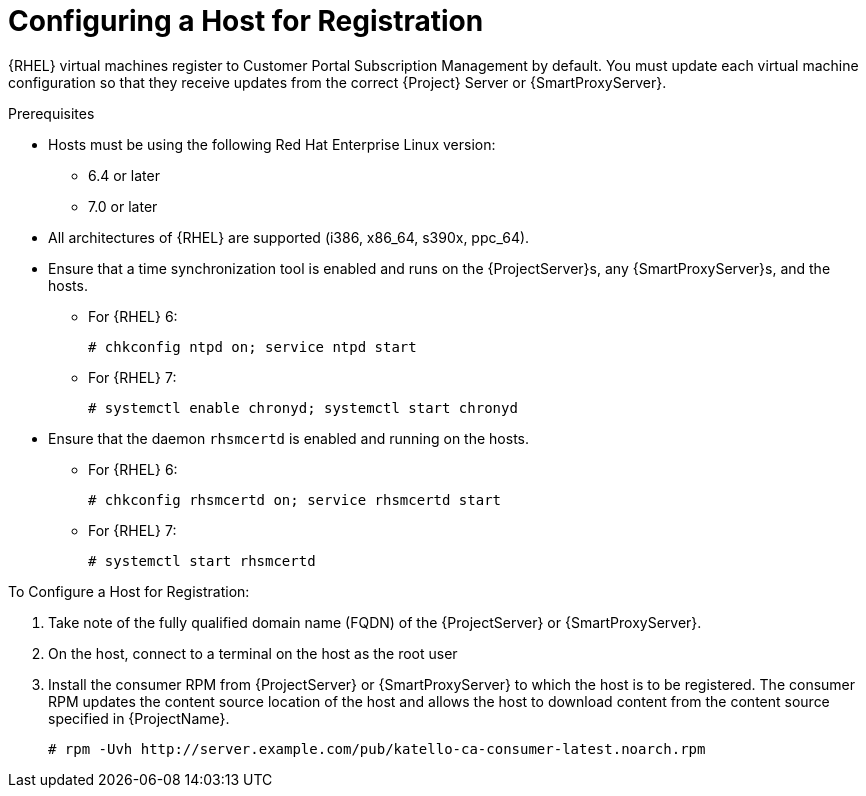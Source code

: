 [id="Configuring_a_Host_for_Registration_{context}"]
= Configuring a Host for Registration

{RHEL} virtual machines register to Customer Portal Subscription Management by default.
You must update each virtual machine configuration so that they receive updates from the correct {Project} Server or {SmartProxyServer}.

.Prerequisites
* Hosts must be using the following Red Hat Enterprise Linux version:
** 6.4 or later
** 7.0 or later
* All architectures of {RHEL} are supported (i386, x86_64, s390x, ppc_64).
* Ensure that a time synchronization tool is enabled and runs on the {ProjectServer}s, any {SmartProxyServer}s, and the hosts.
** For {RHEL} 6:
+
----
# chkconfig ntpd on; service ntpd start
----
** For {RHEL} 7:
+
----
# systemctl enable chronyd; systemctl start chronyd
----
* Ensure that the daemon `rhsmcertd` is enabled and running on the hosts.
** For {RHEL} 6:
+
----
# chkconfig rhsmcertd on; service rhsmcertd start
----
** For {RHEL} 7:
+
----
# systemctl start rhsmcertd
----

.To Configure a Host for Registration:
. Take note of the fully qualified domain name (FQDN) of the {ProjectServer} or {SmartProxyServer}.
. On the host, connect to a terminal on the host as the root user
. Install the consumer RPM from {ProjectServer} or {SmartProxyServer} to which the host is to be registered.
The consumer RPM updates the content source location of the host and allows the host to download content from the content source specified in {ProjectName}.
+
----
# rpm -Uvh http://server.example.com/pub/katello-ca-consumer-latest.noarch.rpm
----
